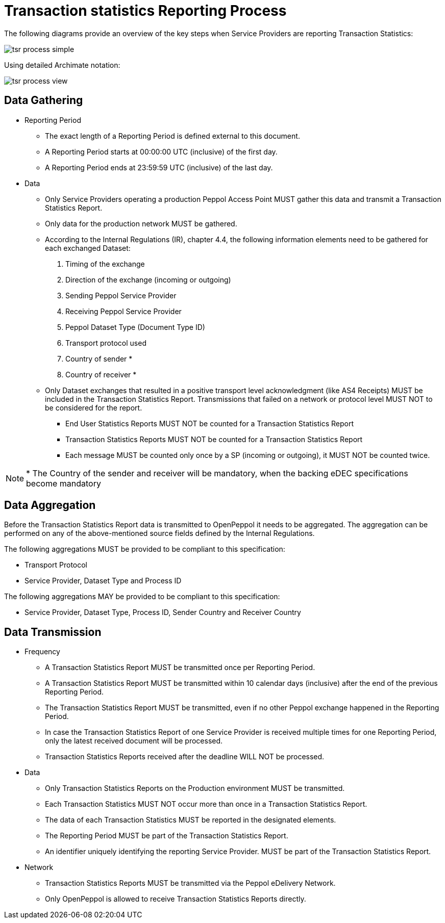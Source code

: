 = Transaction statistics Reporting Process

The following diagrams provide an overview of the key steps when 
Service Providers are reporting Transaction Statistics:

image::./images/tsr-process-simple.png[]

Using detailed Archimate notation:

image::./images/tsr-process-view.png[]

== Data Gathering

* Reporting Period
** The exact length of a Reporting Period is defined external to this document.
** A Reporting Period starts at 00:00:00 UTC (inclusive) of the first day.
** A Reporting Period ends at 23:59:59 UTC (inclusive) of the last day.

* Data
** Only Service Providers operating a production Peppol Access Point MUST gather this data and transmit a Transaction Statistics Report.
** Only data for the production network MUST be gathered.
** According to the Internal Regulations (IR), chapter 4.4, the following information elements need to be gathered for each exchanged Dataset:
    1. Timing of the exchange
    2. Direction of the exchange (incoming or outgoing)
    3. Sending Peppol Service Provider
    4. Receiving Peppol Service Provider
// NOTE: Process ID was deliberately left out in order to ensure alignment with the IR
    5. Peppol Dataset Type (Document Type ID)
    6. Transport protocol used
// NOTE: CC's need to be optional
    7. Country of sender *
    8. Country of receiver *

** Only Dataset exchanges that resulted in a positive transport level
   acknowledgment (like AS4 Receipts) MUST be included in the Transaction
   Statistics Report. Transmissions that failed on a network or protocol
   level MUST NOT to be considered for the report.
*** End User Statistics Reports MUST NOT be counted for a Transaction Statistics Report
*** Transaction Statistics Reports MUST NOT be counted for a Transaction Statistics Report
*** Each message MUST be counted only once by a SP (incoming or outgoing), it MUST NOT be counted twice.

// TODO agree with JD
NOTE: * The Country of the sender and receiver will be mandatory, when the backing eDEC specifications become mandatory


== Data Aggregation

Before the Transaction Statistics Report data is transmitted to OpenPeppol
  it needs to be aggregated. The aggregation can be performed on any of the
  above-mentioned source fields defined by the Internal Regulations.
  
The following aggregations MUST be provided to be compliant to this specification:

* Transport Protocol
* Service Provider, Dataset Type and Process ID

The following aggregations MAY be provided to be compliant to this specification:

* Service Provider, Dataset Type, Process ID, Sender Country and Receiver Country

== Data Transmission

* Frequency
** A Transaction Statistics Report MUST be transmitted once per Reporting Period.
** A Transaction Statistics Report MUST be transmitted within 10 calendar days (inclusive) after the end of the previous Reporting Period.
** The Transaction Statistics Report MUST be transmitted, even if no other Peppol exchange happened in the Reporting Period.
** In case the Transaction Statistics Report of one Service Provider is received multiple times for one Reporting Period, only the latest received document will be processed.
** Transaction Statistics Reports received after the deadline WILL NOT be processed.   

* Data
** Only Transaction Statistics Reports on the Production environment MUST be transmitted.
** Each Transaction Statistics MUST NOT occur more than once in a Transaction Statistics Report.
** The data of each Transaction Statistics MUST be reported in the designated elements.
** The Reporting Period MUST be part of the Transaction Statistics Report.
** An identifier uniquely identifying the reporting Service Provider.
   MUST be part of the Transaction Statistics Report.

* Network
** Transaction Statistics Reports MUST be transmitted via the Peppol eDelivery Network.
** Only OpenPeppol is allowed to receive Transaction Statistics Reports directly.
